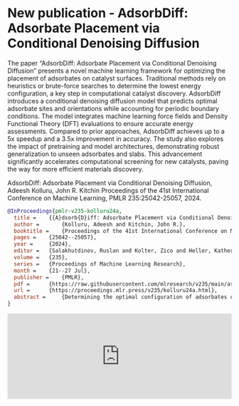 * New publication - AdsorbDiff: Adsorbate Placement via Conditional Denoising Diffusion
:PROPERTIES:
:categories: news,publication
:date:     2025/01/31 07:17:17
:updated:  2025/02/01 09:03:05
:org-url:  https://kitchingroup.cheme.cmu.edu/org/2025/01/31/New-publication---AdsorbDiff:-Adsorbate-Placement-via-Conditional-Denoising-Diffusion.org
:permalink: https://kitchingroup.cheme.cmu.edu/blog/2025/01/31/New-publication---AdsorbDiff:-Adsorbate-Placement-via-Conditional-Denoising-Diffusion/index.html
:END:

The paper “AdsorbDiff: Adsorbate Placement via Conditional Denoising Diffusion” presents a novel machine learning framework for optimizing the placement of adsorbates on catalyst surfaces. Traditional methods rely on heuristics or brute-force searches to determine the lowest energy configuration, a key step in computational catalyst discovery. AdsorbDiff introduces a conditional denoising diffusion model that predicts optimal adsorbate sites and orientations while accounting for periodic boundary conditions. The model integrates machine learning force fields and Density Functional Theory (DFT) evaluations to ensure accurate energy assessments. Compared to prior approaches, AdsorbDiff achieves up to a 5x speedup and a 3.5x improvement in accuracy. The study also explores the impact of pretraining and model architectures, demonstrating robust generalization to unseen adsorbates and slabs. This advancement significantly accelerates computational screening for new catalysts, paving the way for more efficient materials discovery.

AdsorbDiff: Adsorbate Placement via Conditional Denoising Diffusion, Adeesh Kolluru, John R. Kitchin Proceedings of the 41st International Conference on Machine Learning, PMLR 235:25042-25057, 2024.

#+BEGIN_SRC bibtex
@InProceedings{pmlr-v235-kolluru24a,
  title = 	 {{A}dsorb{D}iff: Adsorbate Placement via Conditional Denoising Diffusion},
  author =       {Kolluru, Adeesh and Kitchin, John R.},
  booktitle = 	 {Proceedings of the 41st International Conference on Machine Learning},
  pages = 	 {25042--25057},
  year = 	 {2024},
  editor = 	 {Salakhutdinov, Ruslan and Kolter, Zico and Heller, Katherine and Weller, Adrian and Oliver, Nuria and Scarlett, Jonathan and Berkenkamp, Felix},
  volume = 	 {235},
  series = 	 {Proceedings of Machine Learning Research},
  month = 	 {21--27 Jul},
  publisher =    {PMLR},
  pdf = 	 {https://raw.githubusercontent.com/mlresearch/v235/main/assets/kolluru24a/kolluru24a.pdf},
  url = 	 {https://proceedings.mlr.press/v235/kolluru24a.html},
  abstract = 	 {Determining the optimal configuration of adsorbates on a slab (adslab) is pivotal in the exploration of novel catalysts across diverse applications. Traditionally, the quest for the lowest energy adslab configuration involves placing the adsorbate onto the slab followed by an optimization process. Prior methodologies have relied on heuristics, problem-specific intuitions, or brute-force approaches to guide adsorbate placement. In this work, we propose a novel framework for adsorbate placement using denoising diffusion. The model is designed to predict the optimal adsorbate site and orientation corresponding to the lowest energy configuration. Further, we have an end-to-end evaluation framework where diffusion-predicted adslab configuration is optimized with a pretrained machine learning force field and finally evaluated with Density Functional Theory (DFT). Our findings demonstrate an acceleration of up to 5x or 3.5x improvement in accuracy compared to the previous best approach. Given the novelty of this framework and application, we provide insights into the impact of pretraining, model architectures, and conduct extensive experiments to underscore the significance of this approach.}
}

#+END_SRC


#+BEGIN_EXPORT html
<iframe title="Embed Player" src="https://play.libsyn.com/embed/episode/id/35095690/height/192/theme/modern/size/large/thumbnail/yes/custom-color/008080/time-start/00:00:00/hide-show/yes/hide-playlist/yes/hide-subscribe/yes/hide-share/yes/font-color/ffffff" height="192" width="100%" scrolling="no" allowfullscreen="" webkitallowfullscreen="true" mozallowfullscreen="true" oallowfullscreen="true" msallowfullscreen="true" style="border: none;"></iframe>
#+END_EXPORT
